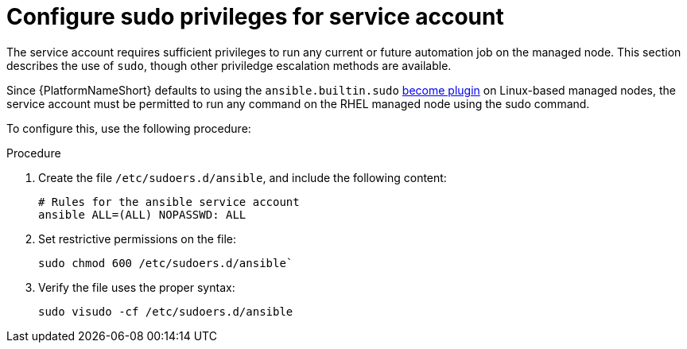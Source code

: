 [id="proc-configure-sudo-for-service-account"]

= Configure sudo privileges for service account 

The service account requires sufficient privileges to run any current or future automation job on the managed node. This section describes the use of `sudo`, though other priviledge escalation methods are available.

Since {PlatformNameShort} defaults to using the `ansible.builtin.sudo` link:https://docs.ansible.com/ansible/latest/plugins/become.html[become plugin] on Linux-based managed nodes, the service account must be permitted to run any command on the RHEL managed node using the sudo command. 

To configure this, use the following procedure:

.Procedure
. Create the file `/etc/sudoers.d/ansible`, and include the following content:
+
----
# Rules for the ansible service account
ansible ALL=(ALL) NOPASSWD: ALL
----
. Set restrictive permissions on the file:
+
`sudo chmod 600 /etc/sudoers.d/ansible``

. Verify the file uses the proper syntax:
+
`sudo visudo -cf /etc/sudoers.d/ansible`

